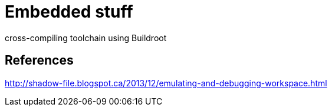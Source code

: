 = Embedded stuff

cross-compiling toolchain using Buildroot

== References

http://shadow-file.blogspot.ca/2013/12/emulating-and-debugging-workspace.html
